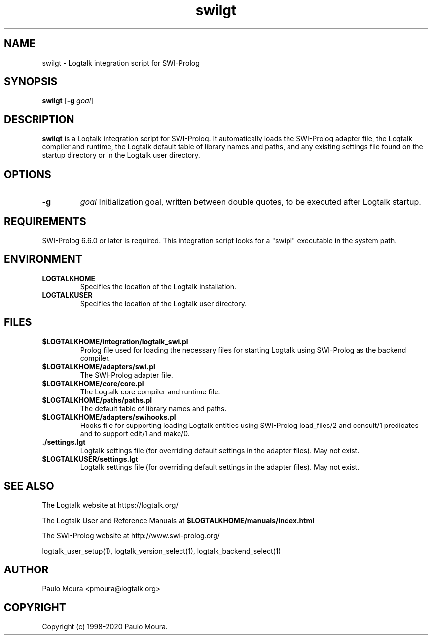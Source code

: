 .TH swilgt 1 "September 16, 2019" "Logtalk 3.30.0" "Logtalk Documentation"

.SH NAME
swilgt \- Logtalk integration script for SWI-Prolog

.SH SYNOPSIS
.B swilgt
[\fB-g \fIgoal\fR]

.SH DESCRIPTION
\fBswilgt\fR is a Logtalk integration script for SWI-Prolog. It automatically loads the SWI-Prolog adapter file, the Logtalk compiler and runtime, the Logtalk default table of library names and paths, and any existing settings file found on the startup directory or in the Logtalk user directory.

.SH OPTIONS
.TP
.B \-g
.I goal
Initialization goal, written between double quotes, to be executed after Logtalk startup.

.SH REQUIREMENTS
SWI-Prolog 6.6.0 or later is required. This integration script looks for a "swipl" executable in the system path.

.SH ENVIRONMENT
.TP
.B LOGTALKHOME
Specifies the location of the Logtalk installation.
.TP
.B LOGTALKUSER
Specifies the location of the Logtalk user directory.

.SH FILES
.TP
.BI $LOGTALKHOME/integration/logtalk_swi.pl
Prolog file used for loading the necessary files for starting Logtalk using SWI-Prolog as the backend compiler.
.TP
.BI $LOGTALKHOME/adapters/swi.pl
The SWI-Prolog adapter file.
.TP
.BI $LOGTALKHOME/core/core.pl
The Logtalk core compiler and runtime file.
.TP
.BI $LOGTALKHOME/paths/paths.pl
The default table of library names and paths.
.TP
.BI $LOGTALKHOME/adapters/swihooks.pl
Hooks file for supporting loading Logtalk entities using SWI-Prolog load_files/2 and consult/1 predicates and to support edit/1 and make/0.
.TP
.BI ./settings.lgt
Logtalk settings file (for overriding default settings in the adapter files). May not exist.
.TP
.BI $LOGTALKUSER/settings.lgt
Logtalk settings file (for overriding default settings in the adapter files). May not exist.

.SH "SEE ALSO"
The Logtalk website at https://logtalk.org/
.PP
The Logtalk User and Reference Manuals at \fB$LOGTALKHOME/manuals/index.html\fR
.PP
The SWI-Prolog website at http://www.swi-prolog.org/
.PP
logtalk_user_setup(1),\ logtalk_version_select(1),\ logtalk_backend_select(1)

.SH AUTHOR
Paulo Moura <pmoura@logtalk.org>

.SH COPYRIGHT
Copyright (c) 1998-2020 Paulo Moura.
